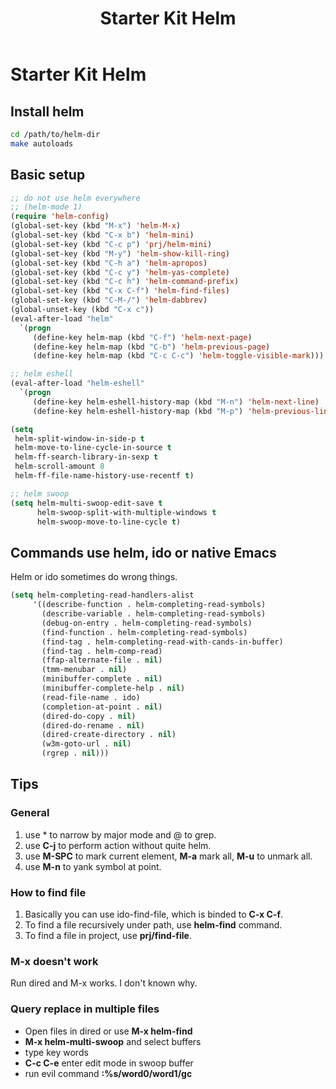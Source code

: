 #+TITLE: Starter Kit Helm
#+OPTIONS: toc:nil num:nil ^:nil

* Starter Kit Helm
** Install helm

#+BEGIN_SRC sh :tangle no
  cd /path/to/helm-dir
  make autoloads
#+END_SRC

** Basic setup

#+begin_src emacs-lisp
;; do not use helm everywhere
;; (helm-mode 1)
(require 'helm-config)
(global-set-key (kbd "M-x") 'helm-M-x)
(global-set-key (kbd "C-x b") 'helm-mini)
(global-set-key (kbd "C-c p") 'prj/helm-mini)
(global-set-key (kbd "M-y") 'helm-show-kill-ring)
(global-set-key (kbd "C-h a") 'helm-apropos)
(global-set-key (kbd "C-c y") 'helm-yas-complete)
(global-set-key (kbd "C-c h") 'helm-command-prefix)
(global-set-key (kbd "C-x C-f") 'helm-find-files)
(global-set-key (kbd "C-M-/") 'helm-dabbrev)
(global-unset-key (kbd "C-x c"))
(eval-after-load "helm"
  `(progn
     (define-key helm-map (kbd "C-f") 'helm-next-page)
     (define-key helm-map (kbd "C-b") 'helm-previous-page)
     (define-key helm-map (kbd "C-c C-c") 'helm-toggle-visible-mark)))

;; helm eshell
(eval-after-load "helm-eshell"
  `(progn
     (define-key helm-eshell-history-map (kbd "M-n") 'helm-next-line)
     (define-key helm-eshell-history-map (kbd "M-p") 'helm-previous-line)))

(setq
 helm-split-window-in-side-p t
 helm-move-to-line-cycle-in-source t
 helm-ff-search-library-in-sexp t
 helm-scroll-amount 8
 helm-ff-file-name-history-use-recentf t)

;; helm swoop
(setq helm-multi-swoop-edit-save t
      helm-swoop-split-with-multiple-windows t
      helm-swoop-move-to-line-cycle t)
#+end_src

** Commands use helm, ido or native Emacs

Helm or ido sometimes do wrong things.
#+BEGIN_SRC emacs-lisp
(setq helm-completing-read-handlers-alist
     '((describe-function . helm-completing-read-symbols)
       (describe-variable . helm-completing-read-symbols)
       (debug-on-entry . helm-completing-read-symbols)
       (find-function . helm-completing-read-symbols)
       (find-tag . helm-completing-read-with-cands-in-buffer)
       (find-tag . helm-comp-read)
       (ffap-alternate-file . nil)
       (tmm-menubar . nil)
       (minibuffer-complete . nil)
       (minibuffer-complete-help . nil)
       (read-file-name . ido)
       (completion-at-point . nil)
       (dired-do-copy . nil)
       (dired-do-rename . nil)
       (dired-create-directory . nil)
       (w3m-goto-url . nil)
       (rgrep . nil)))
#+END_SRC

** Tips
*** General
1. use * to narrow by major mode and @ to grep.
2. use *C-j* to perform action without quite helm.
3. use *M-SPC* to mark current element, *M-a* mark all, *M-u* to unmark all.
4. use *M-n* to yank symbol at point.
*** How to find file
1. Basically you can use ido-find-file, which is binded to *C-x C-f*.
2. To find a file recursively under path, use *helm-find* command.
3. To find a file in project, use *prj/find-file*.
*** M-x doesn't work
Run dired and M-x works. I don't known why.
*** Query replace in multiple files
+ Open files in dired or use *M-x helm-find*
+ *M-x helm-multi-swoop* and select buffers
+ type key words
+ *C-c C-e* enter edit mode in swoop buffer
+ run evil command *:%s/word0/word1/gc*
